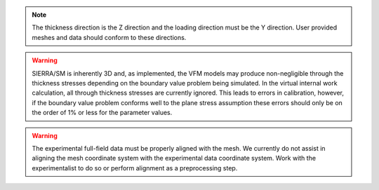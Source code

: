     

.. note:: 
    The thickness direction is the Z direction and 
    the loading direction must be the Y direction.
    User provided meshes and data should conform 
    to these directions.

.. warning::
    SIERRA/SM is inherently 3D and, as implemented, the VFM 
    models may produce non-negligible through the thickness stresses depending on 
    the boundary value problem being simulated. In the virtual
    internal work calculation, all through thickness stresses are currently ignored. 
    This leads to errors in calibration, however, if the boundary value problem conforms
    well to the plane stress assumption
    these errors should only be on the order of 1% or less for the parameter values.

.. warning:: 
    The experimental full-field data must be properly aligned with the mesh.
    We currently do not assist in aligning the mesh coordinate system with the 
    experimental data coordinate system. Work with the experimentalist to do so or 
    perform alignment as a preprocessing step. 